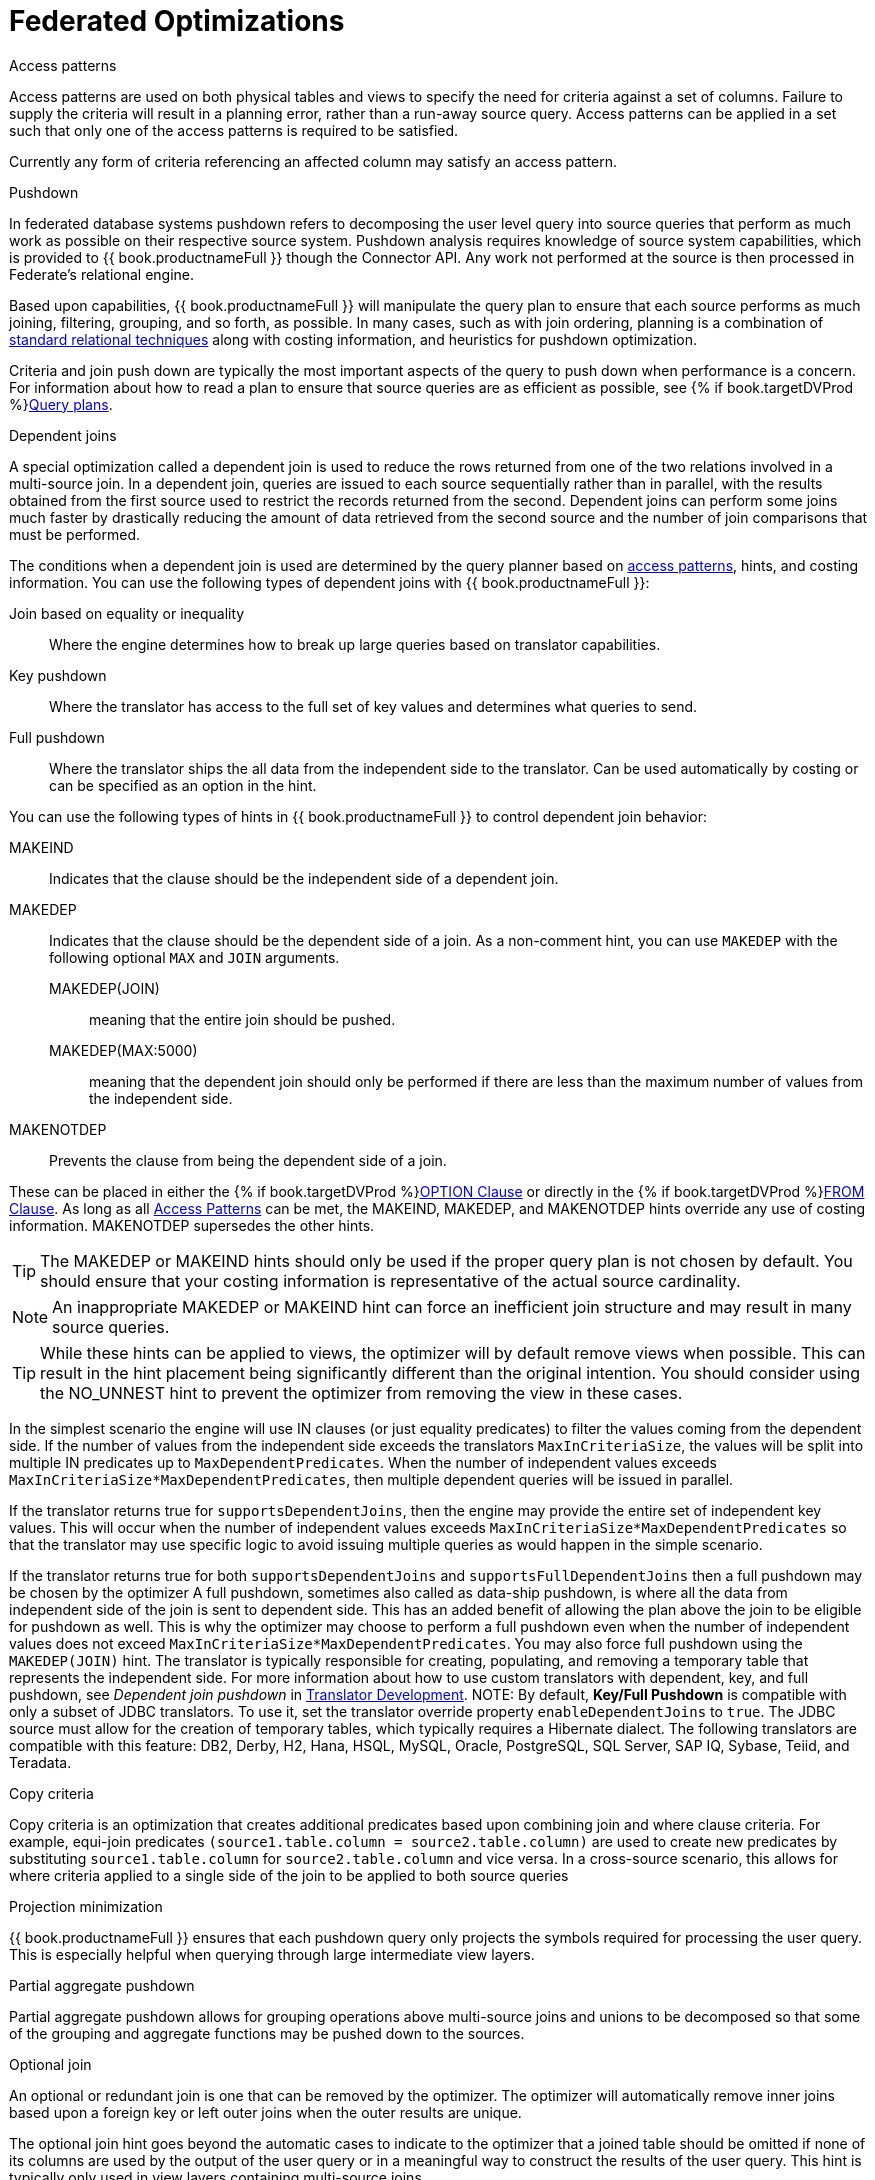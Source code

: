// Module included in the following assemblies:
// as_federated-planning.adoc
[id="federated-optimizations"]
= Federated Optimizations

[id="access-patterns"]
.Access patterns

Access patterns are used on both physical tables and views to specify the need for criteria against a set of columns. 
Failure to supply the criteria will result in a planning error, rather than a run-away source query. 
Access patterns can be applied in a set such that only one of the access patterns is required to be satisfied.

Currently any form of criteria referencing an affected column may satisfy an access pattern.

.Pushdown

In federated database systems pushdown refers to decomposing the user level query into source queries that 
perform as much work as possible on their respective source system. Pushdown analysis requires knowledge 
of source system capabilities, which is provided to {{ book.productnameFull }} though the Connector API. 
Any work not performed at the source is then processed in Federate’s relational engine.

Based upon capabilities, {{ book.productnameFull }} will manipulate the query plan to ensure that 
each source performs as much joining, filtering, grouping, and so forth, as possible. In many cases, such as with 
join ordering, planning is a combination of xref:standard-relational-techniques[standard relational techniques] 
along with costing information, and heuristics for pushdown optimization.

Criteria and join push down are typically the most important aspects of the query to push down 
when performance is a concern. For information about how to read a plan to ensure that source queries are as efficient as possible, 
see {% if book.targetDVProd %}xref:query-plans{% else %}link:r_query-plans.adoc{% endif %}[Query plans].

.Dependent joins

A special optimization called a dependent join is used to reduce the rows returned from one of 
the two relations involved in a multi-source join. 
In a dependent join, queries are issued to each source sequentially rather than in parallel, with 
the results obtained from the first source used to restrict the records returned from the second. 
Dependent joins can perform some joins much faster by drastically reducing the amount of data retrieved 
from the second source and the number of join comparisons that must be performed.

The conditions when a dependent join is used are determined by the query planner based on 
xref:access-patterns[access patterns], hints, and costing information. 
You can use the following types of dependent joins with {{ book.productnameFull }}:

Join based on equality or inequality:: Where the engine determines how to break up large 
queries based on translator capabilities.
Key pushdown:: Where the translator has access to the full set of key values and determines 
what queries to send.
Full pushdown:: Where the translator ships the all data from the independent side to the translator. 
Can be used automatically by costing or can be specified as an option in the hint.

You can use the following types of hints in {{ book.productnameFull }} to control dependent join behavior:

MAKEIND:: Indicates that the clause should be the independent side of a dependent join.
MAKEDEP:: Indicates that the clause should be the dependent side of a join. As a non-comment 
hint, you can use `MAKEDEP` with the following optional `MAX` and `JOIN` arguments. 
MAKEDEP(JOIN)::: meaning that the entire join should be pushed. 
MAKEDEP(MAX:5000)::: meaning that the dependent join should only be performed if there are less than 
the maximum number of values from the independent side.
MAKENOTDEP:: Prevents the clause from being the dependent side of a join.

These can be placed in either the {% if book.targetDVProd %}xref:option-clause{% else %}link:r_option-clause.adoc{% endif %}[OPTION Clause] or directly in the 
{% if book.targetDVProd %}xref:from-clause{% else %}link:as_from-clause.adoc{% endif %}[FROM Clause]. As long as all xref:access-patterns[Access Patterns] 
can be met, the MAKEIND, MAKEDEP, and MAKENOTDEP hints override any use of costing information. MAKENOTDEP supersedes the other hints.

TIP: The MAKEDEP or MAKEIND hints should only be used if the proper query plan is not chosen by default. 
You should ensure that your costing information is representative of the actual source cardinality. 

NOTE: An inappropriate MAKEDEP or MAKEIND hint can force an inefficient join structure and may result 
in many source queries.

TIP: While these hints can be applied to views, the optimizer will by default remove views when possible. 
This can result in the hint placement being significantly different than the original intention. 
You should consider using the NO_UNNEST hint to prevent the optimizer from removing the view in these cases.

In the simplest scenario the engine will use IN clauses (or just equality predicates) to filter the values coming from the dependent side. 
If the number of values from the independent side exceeds the translators `MaxInCriteriaSize`, the values 
will be split into multiple IN predicates up to `MaxDependentPredicates`. 
When the number of independent values exceeds `MaxInCriteriaSize*MaxDependentPredicates`, 
then multiple dependent queries will be issued in parallel.

If the translator returns true for `supportsDependentJoins`, then the engine may provide the entire set of 
independent key values.  This will occur when the number of independent values exceeds 
`MaxInCriteriaSize*MaxDependentPredicates` so that the translator may use specific logic to avoid issuing 
multiple queries as would happen in the simple scenario.

If the translator returns true for both `supportsDependentJoins` and `supportsFullDependentJoins` then 
a full pushdown may be chosen by the optimizer  A full pushdown, sometimes also called as data-ship pushdown, 
is where all the data from independent side of the join is sent to dependent side. This has an added 
benefit of allowing the plan above the join to be eligible for pushdown as well.
This is why the optimizer may choose to perform a full pushdown even when the number of independent values 
does not exceed `MaxInCriteriaSize*MaxDependentPredicates`.  You may also force full pushdown using the `MAKEDEP(JOIN)` hint.
The translator is typically responsible for creating, populating, and removing a temporary table that 
represents the independent side. For more information about how to use custom translators with dependent, key, 
and full pushdown, see _Dependent join pushdown_ in link:../dev/Dependent_Join_Pushdown.adoc[Translator Development].
//link to Translator Development guide 
NOTE: By default, *Key/Full Pushdown* is compatible with only a subset of JDBC translators. 
To use it, set the translator override property `enableDependentJoins` to `true`. 
The JDBC source must allow for the creation of temporary tables, which typically requires a Hibernate dialect. 
The following translators are compatible with this feature: DB2, Derby, H2, Hana, HSQL, MySQL, Oracle, 
PostgreSQL, SQL Server, SAP IQ, Sybase, Teiid, and Teradata. 


.Copy criteria

Copy criteria is an optimization that creates additional predicates based upon combining join and where clause criteria. 
For example, equi-join predicates ``(source1.table.column = source2.table.column)`` are used to create 
new predicates by substituting `source1.table.column` for `source2.table.column` and vice versa. 
In a cross-source scenario, this allows for where criteria applied to a single side of the join to be applied to both source queries

.Projection minimization

{{ book.productnameFull }} ensures that each pushdown query only projects the symbols required 
for processing the user query. This is especially helpful when querying through large intermediate view layers.

[id="partial-aggregate-pushdown"]
.Partial aggregate pushdown

Partial aggregate pushdown allows for grouping operations above multi-source joins and unions 
to be decomposed so that some of the grouping and aggregate functions may be pushed down to the sources.

.Optional join

An optional or redundant join is one that can be removed by the optimizer. 
The optimizer will automatically remove inner joins based upon a foreign key or left outer joins when the outer results are unique.

The optional join hint goes beyond the automatic cases to indicate to the optimizer that a joined table 
should be omitted if none of its columns are used by the output of the user query or in a meaningful 
way to construct the results of the user query. This hint is typically only used in view layers containing multi-source joins.

The optional join hint is applied as a comment on a join clause. It can be applied in both ANSI and 
non-ANSI joins. With non-ANSI joins an entire joined table may be marked as optional.

[source,sql]
.*Example: Optional join hint*
----
select a.column1, b.column2 from a, /*+ optional */ b WHERE a.key = b.key
----

Suppose this example defines a view layer `X`. If `X` is queried in such a way as to not need `b.column2`, 
then the optional join hint will cause `b` to be omitted from the query plan. The result would be the same as if `X` were defined as:

[source,sql]
.*Example: Optional join hint*
----
select a.column1 from a
----

[source,sql]
.*Example: ANSI optional join hint*
----
select a.column1, b.column2, c.column3 from /*+ optional */ (a inner join b ON a.key = b.key) INNER JOIN c ON a.key = c.key
----

In this example the ANSI join syntax allows for the join of a and b to be marked as optional. 
Suppose this example defines a view layer X. Only if both `column a.column1` and `b.column2` are not needed, 
for example, `SELECT column3 FROM X` will the join be removed.

The optional join hint will not remove a bridging table that is still required.

[source,sql]
.*Example: Bridging table*
----
select a.column1, b.column2, c.column3 from /*+ optional */ a, b, c WHERE ON a.key = b.key AND a.key = c.key
----

Suppose this example defines a view layer `X`. If `b.column2` or `c.column3` are solely required by a query to `X`, 
then the join on a be removed. However if `a.column1` or both `b.column2` and `c.column3` are needed, 
then the optional join hint will not take effect.

When a join clause is omitted via the optional join hint, the relevant criteria is not applied. 
Thus it is possible that the query results may not have the same cardinality or even the same row values as when the join is fully applied.

Left/right outer joins where the inner side values are not used and whose rows under go a distinct 
operation will automatically be treated as an optional join and do not require a hint.

[source,sql]
.*Example: Unnecessary optional join hint*
----
    select distinct a.column1 from a LEFT OUTER JOIN /*+optional*/ b ON a.key = b.key
----

NOTE: A simple "SELECT COUNT(*) FROM VIEW" against a view where all join tables are marked as optional will not return a meaningful result.

.Source hints

{{ book.productnameFull }} user and transformation queries can contain a meta source hint that 
can provide additional information to source queries. The source hint has the following form:

[source,sql]
----
/*+ sh[[ KEEP ALIASES]:'arg'] source-name[ KEEP ALIASES]:'arg1' ... */
----

* The source hint is expected to appear after the query (SELECT, INSERT, UPDATE, DELETE) keyword.
* Source hints can appear in any subquery, or in views. All hints applicable to a given source query 
will be collected and pushed down together as a list. The order of the hints is not guaranteed.
* The sh arg is optional and is passed to all source queries via the `ExecutionContext.getGeneralHints` method. 
The additional args should have a source-name that matches the source name assigned to the translator in the VDB. 
If the source-name matches, the hint values will be supplied via the `ExecutionContext.getSourceHints` method. 
For more information about using an ExecutionContext, see link:../dev/Translator_Development.adoc[Translator Development] .
* Each of the arg values has the form of a string literal - it must be surrounded in single quotes 
and a single quote can be escaped with another single quote. Only the Oracle and Salesforce translators do anything 
with source hints by default. The Oracle translator will use both the source hint and 
the general hint (in that order) if available to form an Oracle hint enclosed in `/*+ … */`.
* If the KEEP ALIASES option is used either for the general hint or on the applicable source specific hint, 
then the table/view aliases from the user query and any nested views will be preserved in the push-down query. 
This is useful in situations where the source hint may need to reference aliases and the user does not 
wish to rely on the generated aliases (which can be seen in the query plan in the relevant source queries -- see above). 
However in some situations this may result in an invalid source query if the preserved alias names 
are not valid for the source or result in a name collision. If the usage of KEEP ALIASES results in an error, 
the query could be modified by preventing view removal with the NO_UNNEST hint, the aliases modified, 
or the KEEP ALIASES option could be removed and the query plan used to determine the generated alias names.

[source,sql]
.*Sample source hints*
----
SELECT /*+ sh:'general hint' */ ... 

SELECT /*+ sh KEEP ALIASES:'general hint' my-oracle:'oracle hint' */ ... 
----

.Partitioned union

Union partitioning is inferred from the transformation/inline view. If one (or more) of the UNION columns 
is defined by constants and/or has WHERE clause IN predicates containing only constants that make 
each branch mutually exclusive, then the UNION is considered partitioned. 
UNION ALL must be used and the UNION cannot have a LIMIT, WITH, or ORDER BY clause (although individual 
  branches may use LIMIT, WITH, or ORDER BY). Partitioning values should not be null.

[source,sql]
.*Example: Partitioned union*
----
create view part as select 1 as x, y from foo union all select z, a from foo1 where z in (2, 3)
----

The view is partitioned on column x, since the first branch can only be the value 1 and the second branch can only be the values 2 or 3.
 
NOTE: More advanced or explicit partitioning will be considered for future releases. 

The concept of a partitioned union is used for performing partition-wise joins, in 
{% if book.targetDVProd %}xref:updatable-views{% else %}link:as_updatable-views.adoc{% endif %}[Updatable Views], and xref:partial-aggregate-pushdown[Partial Aggregate Pushdown].
These optimizations are also applied when using the multi-source feature as well - 
which introduces an explicit partitioning column.

Partition-wise joins take a join of unions and convert the plan into a union of joins, 
such that only matching partitions are joined against one another.  
//See also http://blog.everythingjboss.info/articles/Partitioned-Union-JDV/[a blog on the join optimization].
//Preceding link seems to be dead-end.
If you want a partition-wise join to be performed implicit without the need for an 
explicit join predicate on the partitioning column, set the model/schema property 
`implicit_partition.columnName` to name of the partitioning column used on each partitioned view in the model/schema.

[source,xml]
----
CREATE VIRTUAL SCHEMA all_customers SERVER server OPTIONS ("implicit_partition.columnName" 'theColumn');
----

{% if book.targetWildfly %}
In an XML VDB:
[source,xml]
----
<?xml version="1.0" encoding="UTF-8" standalone="yes"?>
<vdb name="partition" version="1">
    <model name="all_customers" type="VIRTUAL">
        <property name="implicit_partition.columnName" value="theColumn"/>
    ...
----  
{% endif %}

[id="standard-relational-techniques"]
.Standard relational techniques

{{ book.productnameFull }} also incorporates many standard relational techniques to ensure efficient query plans.

* Rewrite analysis for function simplification and evaluation.
* Boolean optimizations for basic criteria simplification.
* Removal of unnecessary view layers.
* Removal of unnecessary sort operations.
* Advanced search techniques through the left-linear space of join trees.
* Parallelizing of source access during execution.
* {% if book.targetDVProd %}xref:subquery-optimization{% else %}link:r_subquery-optimization.adoc{% endif %}[Subquery optimization].

.Join compensation

Some source systems only allow "relationship" queries logically producing left outer join results.
Even when queried with an inner join, {{ book.productnameFull }} will attempt to form an appropriate left outer join. 
These sources are restricted to use with key joins. In some circumstances foreign key relationships 
on the same source should not be traversed at all or with the referenced table on the outer side of join. 
The extension property `teiid_rel:allow-join` can be used on the foreign key to further restrict 
the pushdown behavior. With a value of "false" no join pushdown will be allowed, and with a value 
of "inner" the referenced table must be on the inner side of the join. If the join pushdown is prevented, 
the join will be processed as a federated join.
